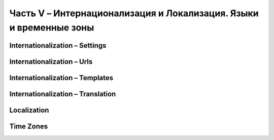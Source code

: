 Часть V – Интернационализация и Локализация. Языки и временные зоны
===================================================================


Internationalization – Settings
-------------------------------


Internationalization – Urls
---------------------------


Internationalization – Templates
--------------------------------

Internationalization – Translation
----------------------------------

Localization
------------

Time Zones
----------
